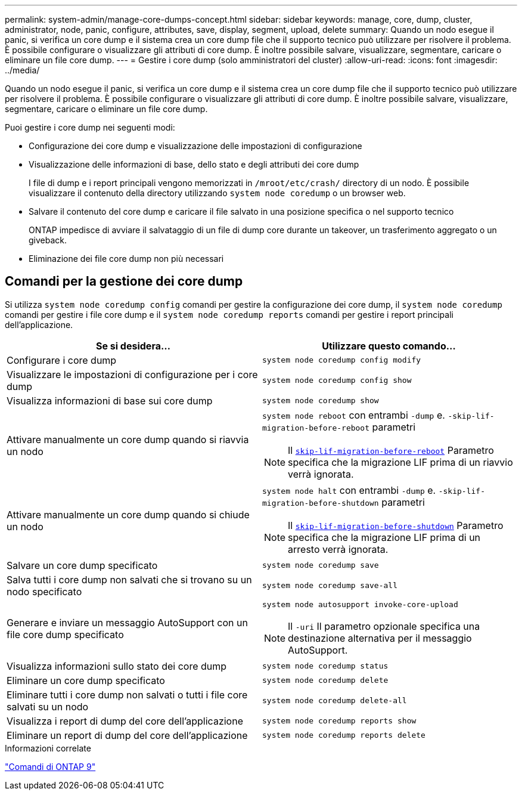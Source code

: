 ---
permalink: system-admin/manage-core-dumps-concept.html 
sidebar: sidebar 
keywords: manage, core, dump, cluster, administrator, node, panic, configure, attributes, save, display, segment, upload, delete 
summary: Quando un nodo esegue il panic, si verifica un core dump e il sistema crea un core dump file che il supporto tecnico può utilizzare per risolvere il problema. È possibile configurare o visualizzare gli attributi di core dump. È inoltre possibile salvare, visualizzare, segmentare, caricare o eliminare un file core dump. 
---
= Gestire i core dump (solo amministratori del cluster)
:allow-uri-read: 
:icons: font
:imagesdir: ../media/


[role="lead"]
Quando un nodo esegue il panic, si verifica un core dump e il sistema crea un core dump file che il supporto tecnico può utilizzare per risolvere il problema. È possibile configurare o visualizzare gli attributi di core dump. È inoltre possibile salvare, visualizzare, segmentare, caricare o eliminare un file core dump.

Puoi gestire i core dump nei seguenti modi:

* Configurazione dei core dump e visualizzazione delle impostazioni di configurazione
* Visualizzazione delle informazioni di base, dello stato e degli attributi dei core dump
+
I file di dump e i report principali vengono memorizzati in `/mroot/etc/crash/` directory di un nodo. È possibile visualizzare il contenuto della directory utilizzando `system node coredump` o un browser web.

* Salvare il contenuto del core dump e caricare il file salvato in una posizione specifica o nel supporto tecnico
+
ONTAP impedisce di avviare il salvataggio di un file di dump core durante un takeover, un trasferimento aggregato o un giveback.

* Eliminazione dei file core dump non più necessari




== Comandi per la gestione dei core dump

Si utilizza `system node coredump config` comandi per gestire la configurazione dei core dump, il `system node coredump` comandi per gestire i file core dump e il `system node coredump reports` comandi per gestire i report principali dell'applicazione.

|===
| Se si desidera... | Utilizzare questo comando... 


 a| 
Configurare i core dump
 a| 
`system node coredump config modify`



 a| 
Visualizzare le impostazioni di configurazione per i core dump
 a| 
`system node coredump config show`



 a| 
Visualizza informazioni di base sui core dump
 a| 
`system node coredump show`



 a| 
Attivare manualmente un core dump quando si riavvia un nodo
 a| 
`system node reboot` con entrambi `-dump` e. `-skip-lif-migration-before-reboot` parametri

[NOTE]
====
Il link:https://docs.netapp.com/us-en/ontap-cli-9141//system-node-reboot.html#parameters[`skip-lif-migration-before-reboot`] Parametro specifica che la migrazione LIF prima di un riavvio verrà ignorata.

====


 a| 
Attivare manualmente un core dump quando si chiude un nodo
 a| 
`system node halt` con entrambi `-dump` e. `-skip-lif-migration-before-shutdown` parametri

[NOTE]
====
Il link:https://docs.netapp.com/us-en/ontap-cli-9141/system-node-halt.html#parameters[`skip-lif-migration-before-shutdown`] Parametro specifica che la migrazione LIF prima di un arresto verrà ignorata.

====


 a| 
Salvare un core dump specificato
 a| 
`system node coredump save`



 a| 
Salva tutti i core dump non salvati che si trovano su un nodo specificato
 a| 
`system node coredump save-all`



 a| 
Generare e inviare un messaggio AutoSupport con un file core dump specificato
 a| 
`system node autosupport invoke-core-upload`

[NOTE]
====
Il `-uri` Il parametro opzionale specifica una destinazione alternativa per il messaggio AutoSupport.

====


 a| 
Visualizza informazioni sullo stato dei core dump
 a| 
`system node coredump status`



 a| 
Eliminare un core dump specificato
 a| 
`system node coredump delete`



 a| 
Eliminare tutti i core dump non salvati o tutti i file core salvati su un nodo
 a| 
`system node coredump delete-all`



 a| 
Visualizza i report di dump del core dell'applicazione
 a| 
`system node coredump reports show`



 a| 
Eliminare un report di dump del core dell'applicazione
 a| 
`system node coredump reports delete`

|===
.Informazioni correlate
link:https://docs.netapp.com/us-en/ontap/concepts/manual-pages.html["Comandi di ONTAP 9"^]
